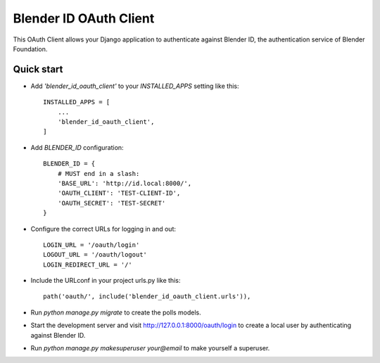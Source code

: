 Blender ID OAuth Client
=======================

This OAuth Client allows your Django application to authenticate
against Blender ID, the authentication service of Blender Foundation.


Quick start
-----------

- Add `'blender_id_oauth_client'` to your `INSTALLED_APPS` setting like this::

    INSTALLED_APPS = [
        ...
        'blender_id_oauth_client',
    ]

- Add `BLENDER_ID` configuration::

    BLENDER_ID = {
        # MUST end in a slash:
        'BASE_URL': 'http://id.local:8000/',
        'OAUTH_CLIENT': 'TEST-CLIENT-ID',
        'OAUTH_SECRET': 'TEST-SECRET'
    }

- Configure the correct URLs for logging in and out::

    LOGIN_URL = '/oauth/login'
    LOGOUT_URL = '/oauth/logout'
    LOGIN_REDIRECT_URL = '/'

- Include the URLconf in your project urls.py like this::

    path('oauth/', include('blender_id_oauth_client.urls')),

- Run `python manage.py migrate` to create the polls models.

- Start the development server and visit http://127.0.0.1:8000/oauth/login
  to create a local user by authenticating against Blender ID.

- Run `python manage.py makesuperuser your@email` to make yourself a
  superuser.
